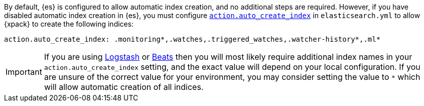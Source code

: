 By default, {es} is configured to allow automatic index creation, and no
additional steps are required. However, if you have disabled automatic index
creation in {es}, you must configure
<<index-creation,`action.auto_create_index`>> in `elasticsearch.yml` to allow
{xpack} to create the following indices:

[source,yaml]
-----------------------------------------------------------
action.auto_create_index: .monitoring*,.watches,.triggered_watches,.watcher-history*,.ml*
-----------------------------------------------------------

[IMPORTANT]
=============================================================================
If you are using https://www.elastic.co/products/logstash[Logstash]
or https://www.elastic.co/products/beats[Beats] then you will most likely
require additional index names in your `action.auto_create_index` setting, and
the exact value will depend on your local configuration. If you are unsure of
the correct value for your environment, you may consider setting the value to
 `*` which will allow automatic creation of all indices.
=============================================================================
